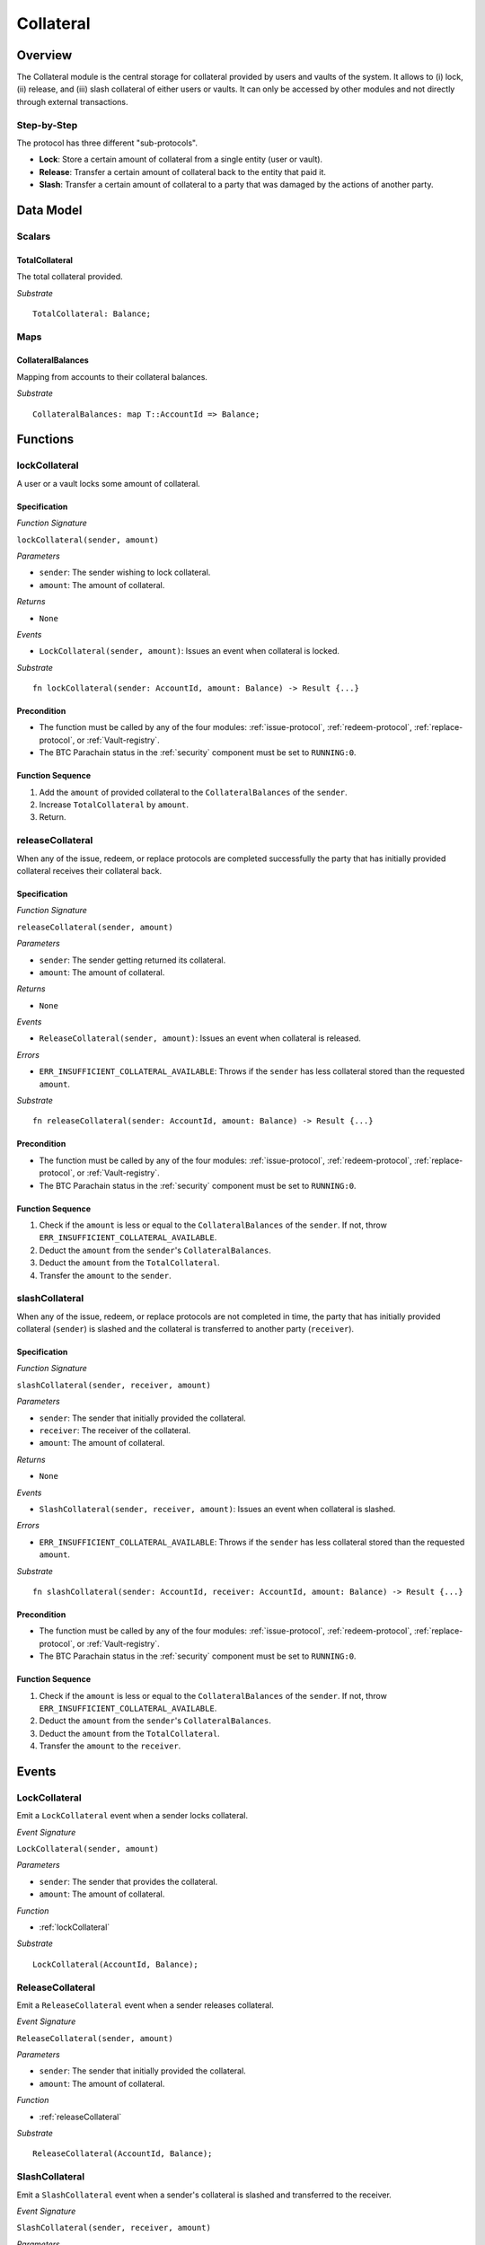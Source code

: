 .. collateral-module:

Collateral
==========

Overview
~~~~~~~~

The Collateral module is the central storage for collateral provided by users and vaults of the system.
It allows to (i) lock, (ii) release, and (iii) slash collateral of either users or vaults.
It can only be accessed by other modules and not directly through external transactions.


Step-by-Step
------------

The protocol has three different "sub-protocols".

- **Lock**: Store a certain amount of collateral from a single entity (user or vault).
- **Release**: Transfer a certain amount of collateral back to the entity that paid it.
- **Slash**: Transfer a certain amount of collateral to a party that was damaged by the actions of another party.

Data Model
~~~~~~~~~~

.. todo:: Do we want to move all the collateral requirements into this module?

Scalars
-------

TotalCollateral
...............

The total collateral provided.

*Substrate* ::

  TotalCollateral: Balance;

.. Enums
.. -----
.. 
.. CollateralType
.. ..............
.. 
.. Types of accepted collateral. 
.. 
.. .. note:: For now, only DOT is accepted as collateral.
.. 
.. *Substrate* ::
.. 
..   enum CollateralType {
..     DOT = 0,
..   }

Maps
----

CollateralBalances
..................

Mapping from accounts to their collateral balances.

*Substrate* ::

  CollateralBalances: map T::AccountId => Balance;

Functions
~~~~~~~~~

.. _lockCollateral:

lockCollateral
--------------

A user or a vault locks some amount of collateral.

Specification
.............

*Function Signature*

``lockCollateral(sender, amount)``

*Parameters*

* ``sender``: The sender wishing to lock collateral.
* ``amount``: The amount of collateral.
.. * ``type``: The type of collateral provided.

*Returns*

* ``None``

*Events*

* ``LockCollateral(sender, amount)``: Issues an event when collateral is locked.

*Substrate* ::

  fn lockCollateral(sender: AccountId, amount: Balance) -> Result {...}

Precondition
............

* The function must be called by any of the four modules: :ref:`issue-protocol`, :ref:`redeem-protocol`, :ref:`replace-protocol`, or :ref:`Vault-registry`.
* The BTC Parachain status in the :ref:`security` component must be set to ``RUNNING:0``.

Function Sequence
.................

1. Add the ``amount`` of provided collateral to the ``CollateralBalances`` of the ``sender``.
2. Increase ``TotalCollateral`` by ``amount``.
3. Return.

.. _releaseCollateral:

releaseCollateral
-----------------

When any of the issue, redeem, or replace protocols are completed successfully the party that has initially provided collateral receives their collateral back.

Specification
.............

*Function Signature*

``releaseCollateral(sender, amount)``

*Parameters*

* ``sender``: The sender getting returned its collateral.
* ``amount``: The amount of collateral.
.. * ``type``: The type of collateral provided.

*Returns*

* ``None``

*Events*

* ``ReleaseCollateral(sender, amount)``: Issues an event when collateral is released.

*Errors*

* ``ERR_INSUFFICIENT_COLLATERAL_AVAILABLE``: Throws if the ``sender`` has less collateral stored than the requested ``amount``.

*Substrate* ::

  fn releaseCollateral(sender: AccountId, amount: Balance) -> Result {...}

Precondition
............

* The function must be called by any of the four modules: :ref:`issue-protocol`, :ref:`redeem-protocol`, :ref:`replace-protocol`, or :ref:`Vault-registry`.
* The BTC Parachain status in the :ref:`security` component must be set to ``RUNNING:0``.

Function Sequence
.................

1. Check if the ``amount`` is less or equal to the ``CollateralBalances`` of the ``sender``. If not, throw ``ERR_INSUFFICIENT_COLLATERAL_AVAILABLE``.

2. Deduct the ``amount`` from the ``sender``'s ``CollateralBalances``.

3. Deduct the ``amount`` from the ``TotalCollateral``.

4. Transfer the ``amount`` to the ``sender``.


.. _slashCollateral:

slashCollateral
-----------------

When any of the issue, redeem, or replace protocols are not completed in time, the party that has initially provided collateral (``sender``) is slashed and the collateral is transferred to another party (``receiver``).

Specification
.............

*Function Signature*

``slashCollateral(sender, receiver, amount)``

*Parameters*

* ``sender``: The sender that initially provided the collateral.
* ``receiver``: The receiver of the collateral.
* ``amount``: The amount of collateral.
.. * ``type``: The type of collateral provided.

*Returns*

* ``None``

*Events*

* ``SlashCollateral(sender, receiver, amount)``: Issues an event when collateral is slashed.

*Errors*

* ``ERR_INSUFFICIENT_COLLATERAL_AVAILABLE``: Throws if the ``sender`` has less collateral stored than the requested ``amount``.

*Substrate* ::

  fn slashCollateral(sender: AccountId, receiver: AccountId, amount: Balance) -> Result {...}

Precondition
............

* The function must be called by any of the four modules: :ref:`issue-protocol`, :ref:`redeem-protocol`, :ref:`replace-protocol`, or :ref:`Vault-registry`.
* The BTC Parachain status in the :ref:`security` component must be set to ``RUNNING:0``.

Function Sequence
.................

1. Check if the ``amount`` is less or equal to the ``CollateralBalances`` of the ``sender``. If not, throw ``ERR_INSUFFICIENT_COLLATERAL_AVAILABLE``.

2. Deduct the ``amount`` from the ``sender``'s ``CollateralBalances``.

3. Deduct the ``amount`` from the ``TotalCollateral``.

4. Transfer the ``amount`` to the ``receiver``.

Events
~~~~~~

LockCollateral
--------------

Emit a ``LockCollateral`` event when a sender locks collateral.

*Event Signature*

``LockCollateral(sender, amount)``

*Parameters*

* ``sender``: The sender that provides the collateral.
* ``amount``: The amount of collateral.

*Function*

* :ref:`lockCollateral`

*Substrate* ::

  LockCollateral(AccountId, Balance);

ReleaseCollateral
--------------

Emit a ``ReleaseCollateral`` event when a sender releases collateral.

*Event Signature*

``ReleaseCollateral(sender, amount)``

*Parameters*

* ``sender``: The sender that initially provided the collateral.
* ``amount``: The amount of collateral.

*Function*

* :ref:`releaseCollateral`

*Substrate* ::

  ReleaseCollateral(AccountId, Balance);

SlashCollateral
--------------

Emit a ``SlashCollateral`` event when a sender's collateral is slashed and transferred to the receiver.

*Event Signature*

``SlashCollateral(sender, receiver, amount)``

*Parameters*

* ``sender``: The sender that initially provided the collateral.
* ``receiver``: The receiver of the collateral.
* ``amount``: The amount of collateral.

*Function*

* :ref:`slashCollateral`

*Substrate* ::

  SlashCollateral(AccountId, AccountId, Balance);

Errors
~~~~~~

``ERR_INSUFFICIENT_COLLATERAL_AVAILABLE```

* **Message**: "The sender's collateral balance is below the requested amount."
* **Function**: :ref:`releaseCollateral` | :ref:`slashCollateral`
* **Cause**: Throws if the ``sender`` has less collateral stored than the requested ``amount``.
